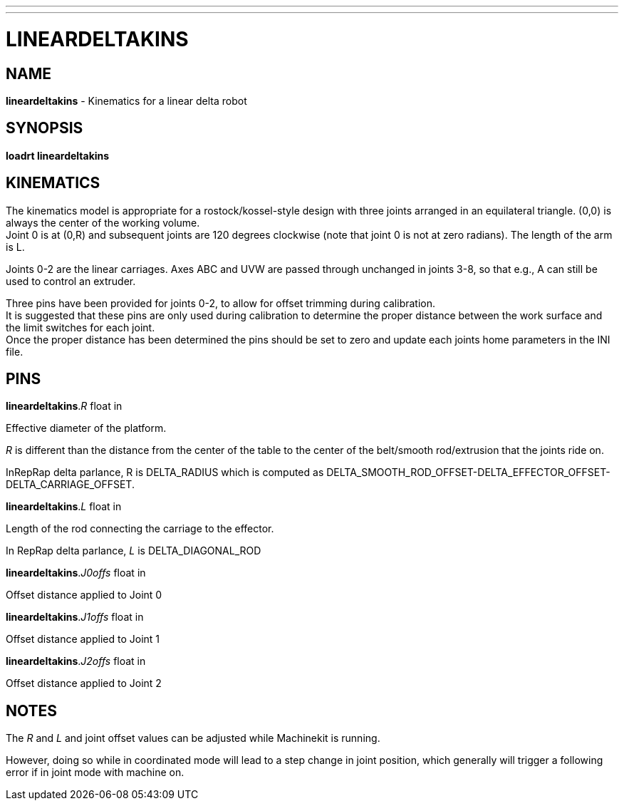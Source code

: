 ---
---
:skip-front-matter:

= LINEARDELTAKINS
:manmanual: HAL Components
:mansource: ../man/man9/lineardeltakins.asciidoc
:man version : 

== NAME
**lineardeltakins** - Kinematics for a linear delta robot

== SYNOPSIS
**loadrt lineardeltakins**

== KINEMATICS
The kinematics model is appropriate for a rostock/kossel-style design
with three joints arranged in an equilateral triangle.  (0,0) is always
the center of the working volume. +
Joint 0 is at (0,R) and subsequent joints are 120 degrees clockwise (note that joint 0 is not at zero
radians).  The length of the arm is L.

Joints 0-2 are the linear carriages.  Axes ABC and UVW are passed
through unchanged in joints 3-8, so that e.g., A can still be used to
control an extruder.

Three pins have been provided for joints 0-2, to allow for offset trimming 
during calibration. +
It is suggested that these pins are only used during 
calibration to determine the proper distance between the work surface and 
the limit switches for each joint. +
Once the proper distance has been determined 
the pins should be set to zero and update each joints home parameters in the INI
file.
 
== PINS

**lineardeltakins**.__R__ float in

[indent=4]
====
Effective diameter of the platform.

__R__ is different than the distance from the center of the table to the
center of the belt/smooth rod/extrusion that the joints ride on. 

InRepRap delta parlance, R is DELTA_RADIUS which is computed as
DELTA_SMOOTH_ROD_OFFSET-DELTA_EFFECTOR_OFFSET-DELTA_CARRIAGE_OFFSET.
====

**lineardeltakins**.__L__ float in

[indent=4]
====
Length of the rod connecting the carriage to the effector.  

In RepRap delta parlance, __L__ is DELTA_DIAGONAL_ROD
====

**lineardeltakins**.__J0offs__ float in

[indent=4]
====
Offset distance applied to Joint 0
====

**lineardeltakins**.__J1offs__ float in

[indent=4]
====
Offset distance applied to Joint 1
====

**lineardeltakins**.__J2offs__ float in

[indent=4]
====
Offset distance applied to Joint 2 
====

== NOTES
The __R__ and __L__ and joint offset values can be adjusted while Machinekit is running.

However, doing so while in coordinated mode will lead to a step change in joint
position, which generally will trigger a following error if in joint
mode with machine on.

